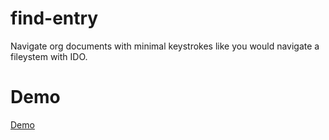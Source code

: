 * find-entry
Navigate org documents with minimal keystrokes like you would navigate a fileystem with IDO.

* Demo
[[file:demo.gif][Demo]]


